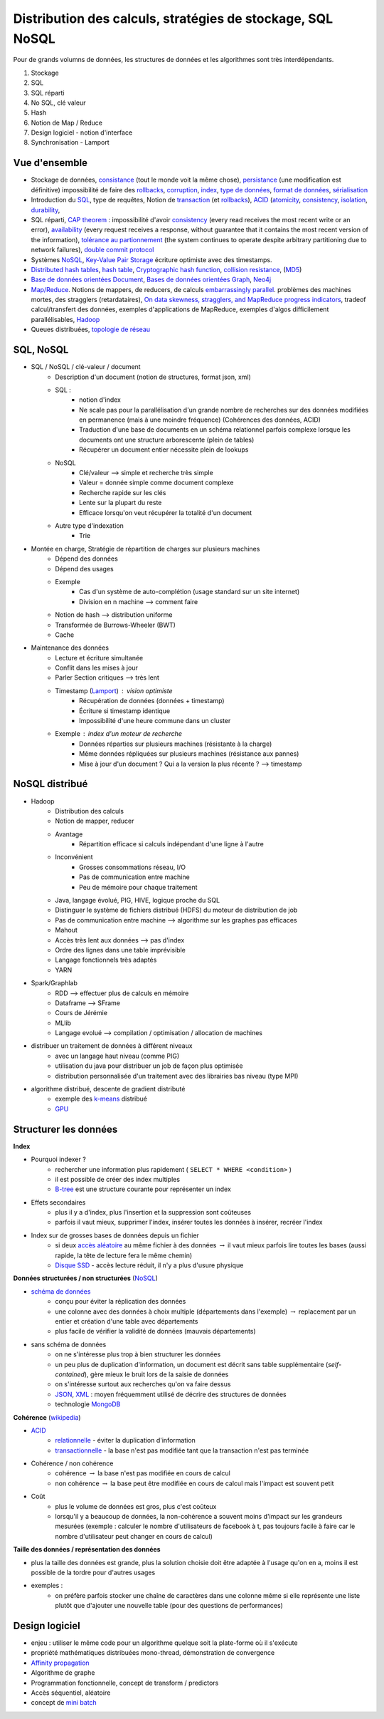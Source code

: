 
.. _l-td25asynthese:

Distribution des calculs, stratégies de stockage, SQL NoSQL
===========================================================

Pour de grands volumns de données,
les structures de données et les algorithmes sont très interdépendants.

#. Stockage
#. SQL
#. SQL réparti
#. No SQL, clé valeur
#. Hash
#. Notion de Map / Reduce
#. Design logiciel - notion d'interface
#. Synchronisation - Lamport

Vue d'ensemble
++++++++++++++

* Stockage de données,
  `consistance <https://en.wikipedia.org/wiki/Data_consistency>`_ (tout le monde voit la même chose),
  `persistance <https://fr.wikipedia.org/wiki/Persistance_(informatique)>`_ (une modification est définitive)
  impossibilité de faire des `rollbacks <https://en.wikipedia.org/wiki/Rollback_(data_management)>`_,
  `corruption <https://en.wikipedia.org/wiki/Data_corruption>`_,
  `index <https://en.wikipedia.org/wiki/Database_index>`_,
  `type de données <https://en.wikipedia.org/wiki/Data_type>`_,
  `format de données <https://fr.wikipedia.org/wiki/Format_de_donn%C3%A9es>`_,
  `sérialisation <https://fr.wikipedia.org/wiki/S%C3%A9rialisation>`_
* Introduction du `SQL <https://fr.wikipedia.org/wiki/Structured_Query_Language>`_,
  type de requêtes,
  Notion de `transaction <https://en.wikipedia.org/wiki/Database_transaction>`_
  (et `rollbacks <https://en.wikipedia.org/wiki/Rollback_(data_management)>`_),
  `ACID <https://en.wikipedia.org/wiki/ACID>`_
  (`atomicity <https://en.wikipedia.org/wiki/Atomicity_(database_systems)>`_,
  `consistency <https://en.wikipedia.org/wiki/Consistency_(database_systems)>`_,
  `isolation <https://en.wikipedia.org/wiki/Isolation_(database_systems)>`_,
  `durability <https://en.wikipedia.org/wiki/Durability_(database_systems)>`_,
* SQL réparti, `CAP theorem <https://en.wikipedia.org/wiki/Durability_(database_systems)>`_ :
  impossibilité d'avoir
  `consistency <https://en.wikipedia.org/wiki/Consistency_(database_systems)>`_
  (every read receives the most recent write or an error),
  `availability <https://en.wikipedia.org/wiki/Availability>`_
  (every request receives a response, without guarantee that it contains the most recent version of the information),
  `tolérance au partionnement <https://en.wikipedia.org/wiki/Network_partition>`_
  (the system continues to operate despite arbitrary partitioning due to network failures),
  `double commit protocol <https://en.wikipedia.org/wiki/Two-phase_commit_protocol>`_
* Systèmes `NoSQL <https://fr.wikipedia.org/wiki/NoSQL>`_,
  `Key-Value Pair Storage <https://en.wikipedia.org/wiki/Key-value_database>`_
  écriture optimiste avec des timestamps.
* `Distributed hash tables <https://en.wikipedia.org/wiki/Distributed_hash_table>`_,
  `hash table <https://en.wikipedia.org/wiki/Hash_table>`_,
  `Cryptographic hash function <https://en.wikipedia.org/wiki/Cryptographic_hash_function>`_,
  `collision resistance <https://en.wikipedia.org/wiki/Collision_resistance>`_,
  (`MD5 <https://en.wikipedia.org/wiki/MD5>`_)
* `Base de données orientées Document <https://en.wikipedia.org/wiki/Document-oriented_database>`_,
  `Bases de données orientées Graph <https://fr.wikipedia.org/wiki/Base_de_donn%C3%A9es_orient%C3%A9e_graphe>`_,
  `Neo4j <https://fr.wikipedia.org/wiki/Neo4j>`_
* `Map/Reduce <https://fr.wikipedia.org/wiki/MapReduce>`_.
  Notions de mappers, de reducers, de calculs
  `embarrassingly parallel <https://en.wikipedia.org/wiki/Embarrassingly_parallel>`_.
  problèmes des machines mortes, des stragglers (retardataires),
  `On data skewness, stragglers, and MapReduce progress indicators <https://arxiv.org/abs/1503.09062>`_,
  tradeof calcul/transfert des données,
  exemples d'applications de MapReduce,
  exemples d'algos difficilement parallélisables,
  `Hadoop <https://en.wikipedia.org/wiki/Apache_Hadoop>`_
* Queues distribuées, `topologie de réseau <https://en.wikipedia.org/wiki/Network_topology>`_

SQL, NoSQL
++++++++++

* SQL / NoSQL / clé-valeur / document
    * Description d'un document (notion de structures, format json, xml)
    * SQL :
        * notion d'index
        * Ne scale pas pour la parallélisation d'un grande nombre de recherches
          sur des données modifiées en permanence (mais à une moindre fréquence)
          (Cohérences des données, ACID)
        * Traduction d'une base de documents en un schéma relationnel parfois
          complexe lorsque les documents ont une structure arborescente (plein de tables)
        * Récupérer un document entier nécessite plein de lookups
    * NoSQL
        * Clé/valeur --> simple et recherche très simple
        * Valeur = donnée simple comme document complexe
        * Recherche rapide sur les clés
        * Lente sur la plupart du reste
        * Efficace lorsqu'on veut récupérer la totalité d'un document
    * Autre type d'indexation
        * Trie
* Montée en charge, Stratégie de répartition de charges sur plusieurs machines
    * Dépend des données
    * Dépend des usages
    * Exemple
        * Cas d'un système de auto-complétion (usage standard sur un site internet)
        * Division en n machine --> comment faire
    * Notion de hash --> distribution uniforme
    * Transformée de Burrows-Wheeler (BWT)
    * Cache
* Maintenance des données
    * Lecture et écriture simultanée
    * Conflit dans les mises à jour
    * Parler Section critiques --> très lent
    * Timestamp (`Lamport <https://fr.wikipedia.org/wiki/Horloge_de_Lamport>`_) : vision optimiste
        * Récupération de données (données + timestamp)
        * Écriture si timestamp identique
        * Impossibilité d'une heure commune dans un cluster
    * Exemple : index d'un moteur de recherche
        * Données réparties sur plusieurs machines (résistante à la charge)
        * Même données répliquées sur plusieurs machines (résistance aux pannes)
        * Mise à jour d'un document ? Qui a la version la plus récente ? --> timestamp

NoSQL distribué
+++++++++++++++

* Hadoop
    * Distribution des calculs
    * Notion de mapper, reducer
    * Avantage
        * Répartition efficace si calculs indépendant d'une ligne à l'autre
    * Inconvénient
        * Grosses consommations réseau, I/O
        * Pas de communication entre machine
        * Peu de mémoire pour chaque traitement
    * Java, langage évolué, PIG, HIVE, logique proche du SQL
    * Distinguer le système de fichiers distribué (HDFS) du moteur de distribution de job
    * Pas de communication entre machine --> algorithme sur les graphes pas efficaces
    * Mahout
    * Accès très lent aux données --> pas d'index
    * Ordre des lignes dans une table imprévisible
    * Langage fonctionnels très adaptés
    * YARN
* Spark/Graphlab
    * RDD --> effectuer plus de calculs en mémoire
    * Dataframe --> SFrame
    * Cours de Jérémie
    * MLlib
    * Langage evolué --> compilation / optimisation / allocation de machines
* distribuer un traitement de données à différent niveaux
    * avec un langage haut niveau (comme PIG)
    * utilisation du java pour distribuer un job de façon plus optimisée
    * distribution personnalisée d'un traitement avec des librairies bas niveau (type MPI)
* algorithme distribué, descente de gradient distributé
    * exemple des `k-means <http://fr.wikipedia.org/wiki/Algorithme_des_k-moyennes>`_ distribué
    * `GPU <http://fr.wikipedia.org/wiki/Processeur_graphique>`_

Structurer les données
++++++++++++++++++++++

**Index**

* Pourquoi indexer ?
    * rechercher une information plus rapidement ( ``SELECT * WHERE <condition>`` )
    * il est possible de créer des index multiples
    * `B-tree <http://en.wikipedia.org/wiki/B-tree>`_ est une structure courante pour représenter un index
* Effets secondaires
    * plus il y a d'index, plus l'insertion et la suppression sont coûteuses
    * parfois il vaut mieux, supprimer l'index, insérer toutes les données à insérer, recréer l'index
* Index sur de grosses bases de données depuis un fichier
    * si deux `accès aléatoire <http://en.wikipedia.org/wiki/Random_access>`_ au même fichier à des données
      :math:`\rightarrow` il vaut mieux parfois lire toutes les bases (aussi rapide, la tête de lecture fera le même chemin)
    * `Disque SSD <http://fr.wikipedia.org/wiki/Solid-state_drive>`_ - accès lecture réduit, il n'y a plus d'usure physique

**Données structurées / non structurées** (`NoSQL <http://fr.wikipedia.org/wiki/NoSQL>`_)

* `schéma de données <http://fr.wikipedia.org/wiki/Sch%C3%A9ma_conceptuel>`_
    * conçu pour éviter la réplication des données
    * une colonne avec des données à choix multiple (départements dans l'exemple) :math:`\rightarrow`
      replacement par un entier et création d'une table avec départements
    * plus facile de vérifier la validité de données (mauvais départements)
* sans schéma de données
    * on ne s'intéresse plus trop à bien structurer les données
    * un peu plus de duplication d'information, un document est décrit sans table supplémentaire (*self-contained*),
      gère mieux le bruit lors de la saisie de données
    * on s'intéresse surtout aux recherches qu'on va faire dessus
    * `JSON <http://fr.wikipedia.org/wiki/JavaScript_Object_Notation>`_, `XML <http://fr.wikipedia.org/wiki/Extensible_Markup_Language>`_ :
      moyen fréquemment utilisé de décrire des structures de données
    * technologie `MongoDB <http://fr.wikipedia.org/wiki/MongoDB>`_

**Cohérence** (`wikipedia <http://fr.wikipedia.org/wiki/Coh%C3%A9rence_(donn%C3%A9es)>`_)

* `ACID <http://fr.wikipedia.org/wiki/Propri%C3%A9t%C3%A9s_ACID>`_
    * `relationnelle <http://fr.wikipedia.org/wiki/Base_de_donn%C3%A9es_relationnelle>`_ - éviter la duplication d'information
    * `transactionnelle <http://fr.wikipedia.org/wiki/Transaction_informatique>`_ - la base n'est pas modifiée tant que la transaction n'est pas terminée
* Cohérence / non cohérence
    * cohérence :math:`\rightarrow` la base n'est pas modifiée en cours de calcul
    * non cohérence :math:`\rightarrow` la base peut être modifiée en cours de calcul mais l'impact est souvent petit
* Coût
    * plus le volume de données est gros, plus c'est coûteux
    * lorsqu'il y a beaucoup de données, la non-cohérence a souvent moins d'impact sur les grandeurs mesurées
      (exemple : calculer le nombre d'utilisateurs de facebook à t, pas toujours facile à faire car le nombre d'utilisateur
      peut changer en cours de calcul)

**Taille des données / représentation des données**

* plus la taille des données est grande, plus la solution choisie doit être adaptée à l'usage qu'on en a, moins il est
  possible de la tordre pour d'autres usages
* exemples :
    * on préfère parfois stocker une chaîne de caractères dans une colonne même si elle représente une liste
      plutôt que d'ajouter une nouvelle table (pour des questions de performances)

Design logiciel
+++++++++++++++

* enjeu : utiliser le même code pour un algorithme quelque soit
  la plate-forme où il s'exécute
* propriété mathématiques distribuées mono-thread,
  démonstration de convergence
* `Affinity propagation <https://en.wikipedia.org/wiki/Affinity_propagation>`_
* Algorithme de graphe
* Programmation fonctionnelle, concept de transform / predictors
* Accès séquentiel, aléatoire
* concept de `mini batch <https://en.wikipedia.org/wiki/Stochastic_gradient_descent#Iterative_method>`_
